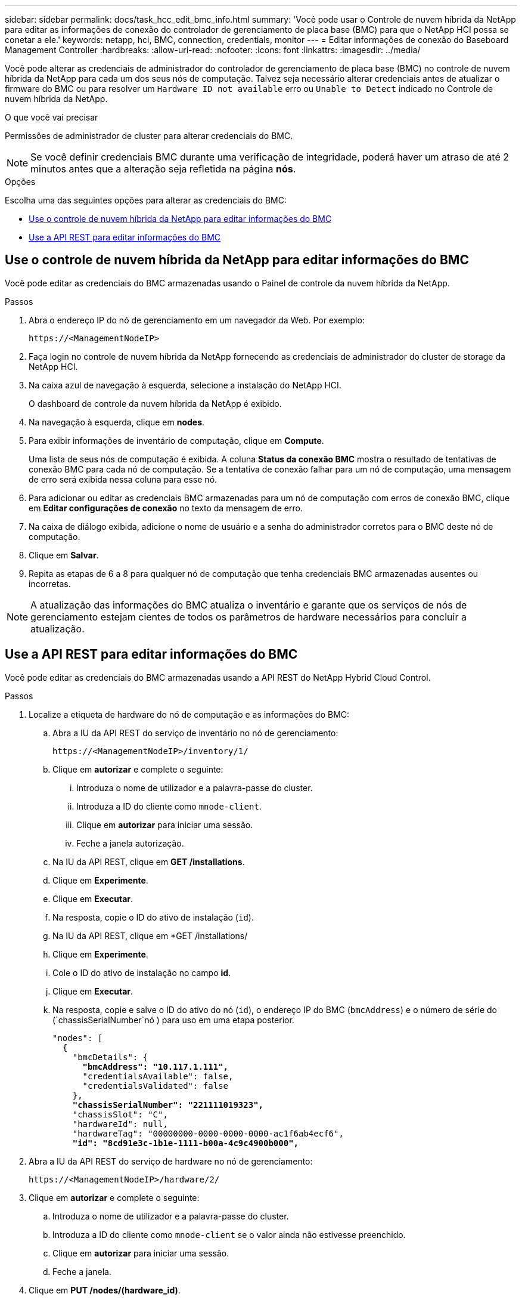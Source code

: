---
sidebar: sidebar 
permalink: docs/task_hcc_edit_bmc_info.html 
summary: 'Você pode usar o Controle de nuvem híbrida da NetApp para editar as informações de conexão do controlador de gerenciamento de placa base (BMC) para que o NetApp HCI possa se conetar a ele.' 
keywords: netapp, hci, BMC, connection, credentials, monitor 
---
= Editar informações de conexão do Baseboard Management Controller
:hardbreaks:
:allow-uri-read: 
:nofooter: 
:icons: font
:linkattrs: 
:imagesdir: ../media/


[role="lead"]
Você pode alterar as credenciais de administrador do controlador de gerenciamento de placa base (BMC) no controle de nuvem híbrida da NetApp para cada um dos seus nós de computação. Talvez seja necessário alterar credenciais antes de atualizar o firmware do BMC ou para resolver um `Hardware ID not available` erro ou `Unable to Detect` indicado no Controle de nuvem híbrida da NetApp.

.O que você vai precisar
Permissões de administrador de cluster para alterar credenciais do BMC.


NOTE: Se você definir credenciais BMC durante uma verificação de integridade, poderá haver um atraso de até 2 minutos antes que a alteração seja refletida na página *nós*.

.Opções
Escolha uma das seguintes opções para alterar as credenciais do BMC:

* <<Use o controle de nuvem híbrida da NetApp para editar informações do BMC>>
* <<Use a API REST para editar informações do BMC>>




== Use o controle de nuvem híbrida da NetApp para editar informações do BMC

Você pode editar as credenciais do BMC armazenadas usando o Painel de controle da nuvem híbrida da NetApp.

.Passos
. Abra o endereço IP do nó de gerenciamento em um navegador da Web. Por exemplo:
+
[listing]
----
https://<ManagementNodeIP>
----
. Faça login no controle de nuvem híbrida da NetApp fornecendo as credenciais de administrador do cluster de storage da NetApp HCI.
. Na caixa azul de navegação à esquerda, selecione a instalação do NetApp HCI.
+
O dashboard de controle da nuvem híbrida da NetApp é exibido.

. Na navegação à esquerda, clique em *nodes*.
. Para exibir informações de inventário de computação, clique em *Compute*.
+
Uma lista de seus nós de computação é exibida. A coluna *Status da conexão BMC* mostra o resultado de tentativas de conexão BMC para cada nó de computação. Se a tentativa de conexão falhar para um nó de computação, uma mensagem de erro será exibida nessa coluna para esse nó.

. Para adicionar ou editar as credenciais BMC armazenadas para um nó de computação com erros de conexão BMC, clique em *Editar configurações de conexão* no texto da mensagem de erro.
. Na caixa de diálogo exibida, adicione o nome de usuário e a senha do administrador corretos para o BMC deste nó de computação.
. Clique em *Salvar*.
. Repita as etapas de 6 a 8 para qualquer nó de computação que tenha credenciais BMC armazenadas ausentes ou incorretas.



NOTE: A atualização das informações do BMC atualiza o inventário e garante que os serviços de nós de gerenciamento estejam cientes de todos os parâmetros de hardware necessários para concluir a atualização.



== Use a API REST para editar informações do BMC

Você pode editar as credenciais do BMC armazenadas usando a API REST do NetApp Hybrid Cloud Control.

.Passos
. Localize a etiqueta de hardware do nó de computação e as informações do BMC:
+
.. Abra a IU da API REST do serviço de inventário no nó de gerenciamento:
+
[listing]
----
https://<ManagementNodeIP>/inventory/1/
----
.. Clique em *autorizar* e complete o seguinte:
+
... Introduza o nome de utilizador e a palavra-passe do cluster.
... Introduza a ID do cliente como `mnode-client`.
... Clique em *autorizar* para iniciar uma sessão.
... Feche a janela autorização.


.. Na IU da API REST, clique em *GET /installations*.
.. Clique em *Experimente*.
.. Clique em *Executar*.
.. Na resposta, copie o ID do ativo de instalação (`id`).
.. Na IU da API REST, clique em *GET /installations/
.. Clique em *Experimente*.
.. Cole o ID do ativo de instalação no campo *id*.
.. Clique em *Executar*.
.. Na resposta, copie e salve o ID do ativo do nó (`id`), o endereço IP do BMC (`bmcAddress`) e o número de série do (`chassisSerialNumber`nó ) para uso em uma etapa posterior.
+
[listing, subs="+quotes"]
----
"nodes": [
  {
    "bmcDetails": {
      *"bmcAddress": "10.117.1.111",*
      "credentialsAvailable": false,
      "credentialsValidated": false
    },
    *"chassisSerialNumber": "221111019323",*
    "chassisSlot": "C",
    "hardwareId": null,
    "hardwareTag": "00000000-0000-0000-0000-ac1f6ab4ecf6",
    *"id": "8cd91e3c-1b1e-1111-b00a-4c9c4900b000",*
----


. Abra a IU da API REST do serviço de hardware no nó de gerenciamento:
+
[listing]
----
https://<ManagementNodeIP>/hardware/2/
----
. Clique em *autorizar* e complete o seguinte:
+
.. Introduza o nome de utilizador e a palavra-passe do cluster.
.. Introduza a ID do cliente como `mnode-client` se o valor ainda não estivesse preenchido.
.. Clique em *autorizar* para iniciar uma sessão.
.. Feche a janela.


. Clique em *PUT /nodes/(hardware_id)*.
. Clique em *Experimente*.
. Insira o ID do ativo do nó que você salvou anteriormente `hardware_id` no parâmetro.
. Introduza as seguintes informações na carga útil:
+
|===
| Parâmetro | Descrição 


| `assetId` | O ID do ativo de instalação (`id`) que você salvou na etapa 1(f). 


| `bmcIp` | O endereço IP do BMC (`bmcAddress`) que você salvou na etapa 1(k). 


| `bmcPassword` | Uma palavra-passe atualizada para iniciar sessão no BMC. 


| `bmcUsername` | Um nome de utilizador atualizado para iniciar sessão no BMC. 


| `serialNumber` | O número de série do chassi do hardware. 
|===
+
Exemplo de carga útil:

+
[listing]
----
{
  "assetId": "7bb41e3c-2e9c-2151-b00a-8a9b49c0b0fe",
  "bmcIp": "10.117.1.111",
  "bmcPassword": "mypassword1",
  "bmcUsername": "admin1",
  "serialNumber": "221111019323"
}
----
. Clique em *execute* para atualizar as credenciais do BMC. Um resultado bem-sucedido retorna uma resposta semelhante à seguinte:
+
[listing]
----
{
  "credentialid": "33333333-cccc-3333-cccc-333333333333",
  "host_name": "hci-host",
  "id": "8cd91e3c-1b1e-1111-b00a-4c9c4900b000",
  "ip": "1.1.1.1",
  "parent": "abcd01y3-ab30-1ccc-11ee-11f123zx7d1b",
  "type": "BMC"
}
----


[discrete]
== Encontre mais informações

* https://kb.netapp.com/Advice_and_Troubleshooting/Hybrid_Cloud_Infrastructure/NetApp_HCI/Known_issues_and_workarounds_for_Compute_Node_upgrades["Problemas conhecidos e soluções alternativas para atualizações de nós de computação"^]
* https://docs.netapp.com/us-en/vcp/index.html["Plug-in do NetApp Element para vCenter Server"^]
* https://www.netapp.com/hybrid-cloud/hci-documentation/["Página de recursos do NetApp HCI"^]

